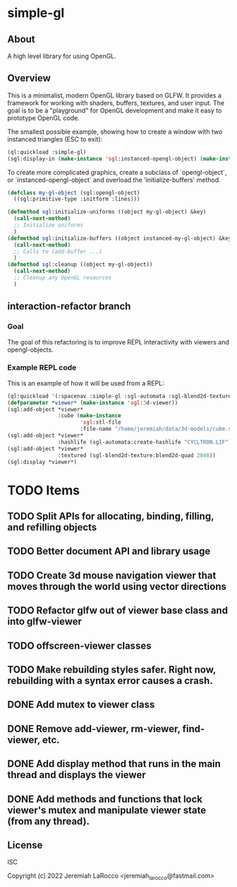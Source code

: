 * simple-gl

** About
A high level library for using OpenGL.

** Overview

This is a minimalist, modern OpenGL library based on GLFW.  It provides a framework for working
with shaders, buffers, textures, and user input.  The goal is to be a "playground" for OpenGL
development and make it easy to prototype OpenGL code.

The smallest possible example, showing how to create a window with two instanced triangles (ESC to exit):
   #+begin_src lisp
     (ql:quickload :simple-gl)
     (sgl:display-in (make-instance 'sgl:instanced-opengl-object) (make-instance 'sgl:viewer))
   #+end_src
   #+RESULTS:

To create more complicated graphics, create a subclass of `opengl-object`, or `instanced-opengl-object` and overload the 'initialize-buffers' method.

#+begin_src lisp
  (defclass my-gl-object (sgl:opengl-object)
    ((sgl:primitive-type :initform :lines)))

  (defmethod sgl:initialize-uniforms ((object my-gl-object) &key)
    (call-next-method)
    ;; Initialize uniforms
    )
  (defmethod sgl:initialize-buffers ((object instanced-my-gl-object) &key)j
    (call-next-method)
    ;; Calls to (add-buffer ...)
    )
  (defmethod sgl:cleanup ((object my-gl-object))
    (call-next-method)
    ;; Cleanup any OpenGL resources
    )
#+end_src

** interaction-refactor branch
*** Goal
The goal of this refactoring is to improve REPL interactivity with viewers and opengl-objects.

*** Example REPL code
This is an example of how it will be used from a REPL:

#+begin_src lisp
  (ql:quickload '(:spacenav :simple-gl :sgl-automata :sgl-blend2d-texture))
  (defparameter *viewer* (make-instance 'sgl:3d-viewer))
  (sgl:add-object *viewer*
                  :cube (make-instance
                         'sgl:stl-file
                         :file-name "/home/jeremiah/data/3d-models/cube.stl"))
  (sgl:add-object *viewer*
                  :hashlife (sgl-automata:create-hashlife "CYCLTRON.LIF"))
  (sgl:add-object *viewer*
                  :textured (sgl-blend2d-texture:blend2d-quad 2048))
  (sgl:display *viewer*)
#+end_src

#+RESULTS:
: #<SIMPLE-TASKS:CALL-TASK :FUNC #<FUNCTION (LAMBDA () :IN SIMPLE-GL:DISPLAY) {1035F4ACCB}> :STATUS :SCHEDULED {1035750CC3}>




* TODO Items
** TODO Split APIs for allocating, binding, filling, and refilling objects
** TODO Better document API and library usage
** TODO Create 3d mouse navigation viewer that moves through the world using vector directions
** TODO Refactor glfw out of viewer base class and into glfw-viewer
** TODO offscreen-viewer classes
** TODO Make rebuilding styles safer.  Right now, rebuilding with a syntax error causes a crash.
** DONE Add mutex to viewer class
** DONE Remove add-viewer, rm-viewer, find-viewer, etc.
** DONE Add display method that runs in the main thread and displays the viewer
** DONE Add methods and functions that lock viewer's mutex and manipulate viewer state (from any thread).


** License
ISC


Copyright (c) 2022 Jeremiah LaRocco <jeremiah_larocco@fastmail.com>




